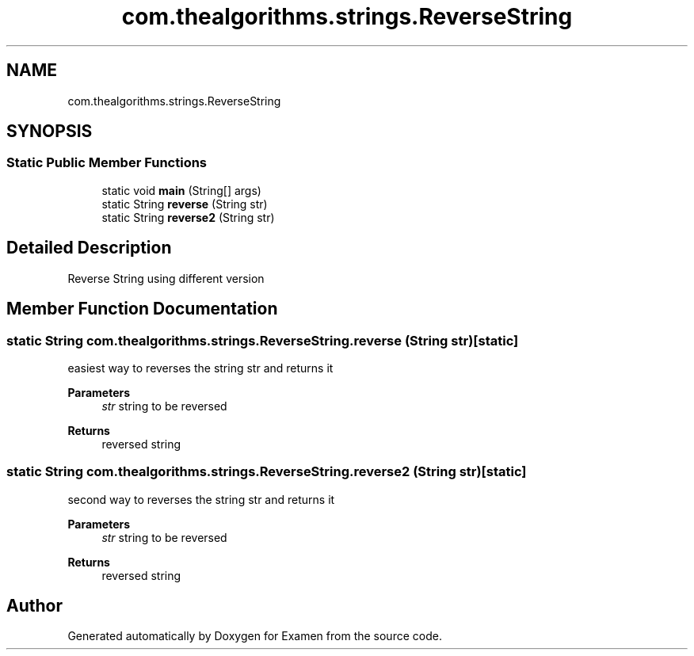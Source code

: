 .TH "com.thealgorithms.strings.ReverseString" 3 "Fri Jan 28 2022" "Examen" \" -*- nroff -*-
.ad l
.nh
.SH NAME
com.thealgorithms.strings.ReverseString
.SH SYNOPSIS
.br
.PP
.SS "Static Public Member Functions"

.in +1c
.ti -1c
.RI "static void \fBmain\fP (String[] args)"
.br
.ti -1c
.RI "static String \fBreverse\fP (String str)"
.br
.ti -1c
.RI "static String \fBreverse2\fP (String str)"
.br
.in -1c
.SH "Detailed Description"
.PP 
Reverse String using different version 
.SH "Member Function Documentation"
.PP 
.SS "static String com\&.thealgorithms\&.strings\&.ReverseString\&.reverse (String str)\fC [static]\fP"
easiest way to reverses the string str and returns it
.PP
\fBParameters\fP
.RS 4
\fIstr\fP string to be reversed 
.RE
.PP
\fBReturns\fP
.RS 4
reversed string 
.RE
.PP

.SS "static String com\&.thealgorithms\&.strings\&.ReverseString\&.reverse2 (String str)\fC [static]\fP"
second way to reverses the string str and returns it
.PP
\fBParameters\fP
.RS 4
\fIstr\fP string to be reversed 
.RE
.PP
\fBReturns\fP
.RS 4
reversed string 
.RE
.PP


.SH "Author"
.PP 
Generated automatically by Doxygen for Examen from the source code\&.
